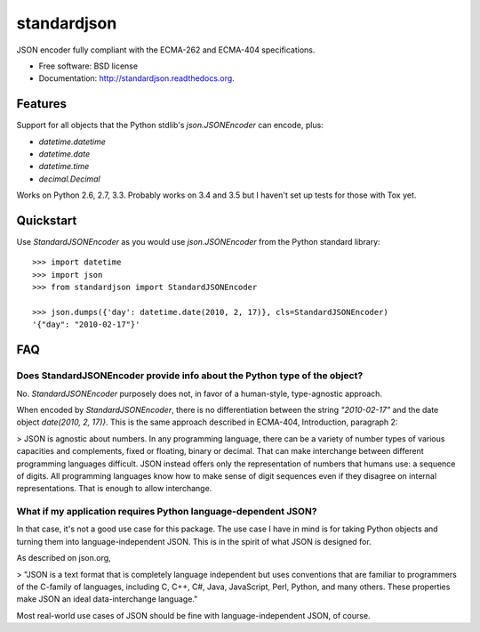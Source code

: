 ===============================
standardjson
===============================

.. image:: https://badge.fury.io/py/standardjson.png
    :target: http://badge.fury.io/py/standardjson
    
.. image:: https://travis-ci.org/audreyr/standardjson.png?branch=master
        :target: https://travis-ci.org/audreyr/standardjson

.. image:: https://pypip.in/d/standardjson/badge.png
        :target: https://pypi.python.org/pypi/standardjson


JSON encoder fully compliant with the ECMA-262 and ECMA-404 specifications.

* Free software: BSD license
* Documentation: http://standardjson.readthedocs.org.

Features
--------

Support for all objects that the Python stdlib's `json.JSONEncoder` can encode, plus:

* `datetime.datetime`
* `datetime.date`
* `datetime.time`
* `decimal.Decimal`

Works on Python 2.6, 2.7, 3.3. Probably works on 3.4 and 3.5 but I haven't set up tests for those with Tox yet.

Quickstart
----------

Use `StandardJSONEncoder` as you would use `json.JSONEncoder` from the Python standard library::

    >>> import datetime
    >>> import json
    >>> from standardjson import StandardJSONEncoder

    >>> json.dumps({'day': datetime.date(2010, 2, 17)}, cls=StandardJSONEncoder)
    '{"day": "2010-02-17"}'

FAQ
----

Does StandardJSONEncoder provide info about the Python type of the object?
~~~~~~~~~~~~~~~~~~~~~~~~~~~~~~~~~~~~~~~~~~~~~~~~~~~~~~~~~~~~~~~~~~~~~~~~~~~~

No. `StandardJSONEncoder` purposely does not, in favor of a human-style,
type-agnostic approach. 

When encoded by `StandardJSONEncoder`, there is no differentiation between
the string `"2010-02-17"` and the date object `date(2010, 2, 17)}`. This is
the same approach described in ECMA-404, Introduction, paragraph 2:

> JSON is agnostic about numbers. In any programming language, there can be a variety of number types of various capacities and complements, fixed or floating, binary or decimal. That can make interchange between different programming languages difficult. JSON instead offers only the representation of numbers that humans use: a sequence of digits. All programming languages know how to make sense of digit sequences even if they disagree on internal representations. That is enough to allow interchange. 

What if my application requires Python language-dependent JSON?
~~~~~~~~~~~~~~~~~~~~~~~~~~~~~~~~~~~~~~~~~~~~~~~~~~~~~~~~~~~~~~~~~~

In that case, it's not a good use case for this package. The use case I have in mind is for taking Python objects and turning them into language-independent JSON. This is in the spirit of what JSON is designed for.

As described on json.org,

> "JSON is a text format that is completely language independent but uses conventions that are familiar to programmers of the C-family of languages, including C, C++, C#, Java, JavaScript, Perl, Python, and many others. These properties make JSON an ideal data-interchange language."

Most real-world use cases of JSON should be fine with language-independent JSON, of course.